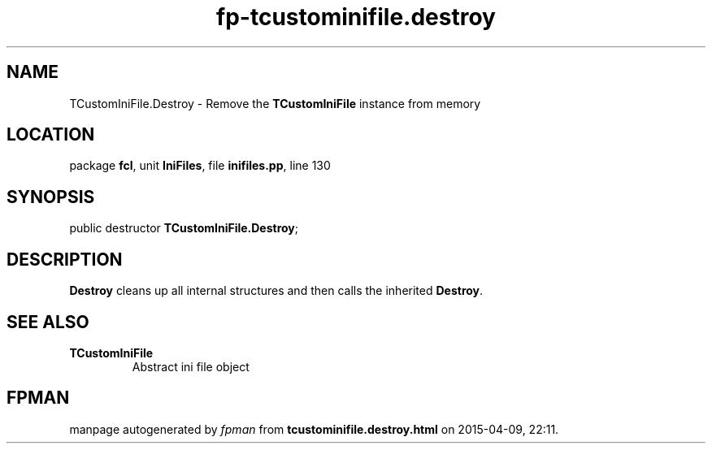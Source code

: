 .\" file autogenerated by fpman
.TH "fp-tcustominifile.destroy" 3 "2014-03-14" "fpman" "Free Pascal Programmer's Manual"
.SH NAME
TCustomIniFile.Destroy - Remove the \fBTCustomIniFile\fR instance from memory
.SH LOCATION
package \fBfcl\fR, unit \fBIniFiles\fR, file \fBinifiles.pp\fR, line 130
.SH SYNOPSIS
public destructor \fBTCustomIniFile.Destroy\fR;
.SH DESCRIPTION
\fBDestroy\fR cleans up all internal structures and then calls the inherited \fBDestroy\fR.


.SH SEE ALSO
.TP
.B TCustomIniFile
Abstract ini file object

.SH FPMAN
manpage autogenerated by \fIfpman\fR from \fBtcustominifile.destroy.html\fR on 2015-04-09, 22:11.

